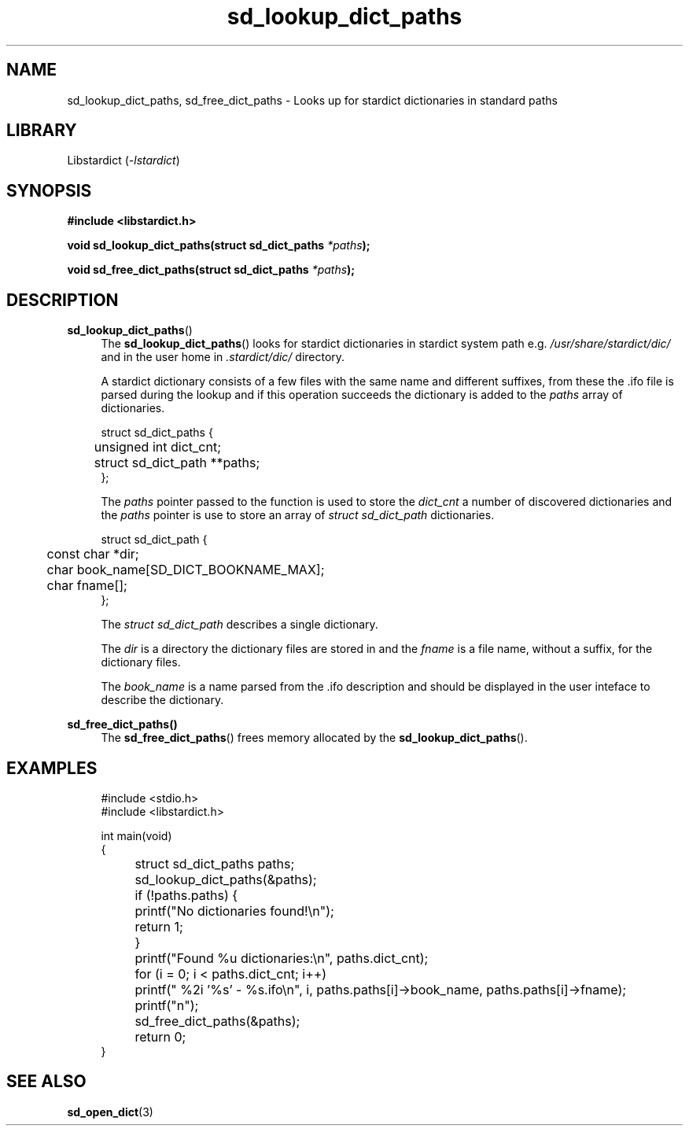 .\" Generated by scdoc 1.11.2
.\" Complete documentation for this program is not available as a GNU info page
.ie \n(.g .ds Aq \(aq
.el       .ds Aq '
.nh
.ad l
.\" Begin generated content:
.TH "sd_lookup_dict_paths" "3" "2023-02-26"
.P
.SH NAME
sd_lookup_dict_paths, sd_free_dict_paths - Looks up for stardict dictionaries in standard paths
.P
.SH LIBRARY
Libstardict (\fI-lstardict\fR)
.P
.SH SYNOPSIS
\fB#include <libstardict.\&h>\fR
.P
\fBvoid sd_lookup_dict_paths(struct sd_dict_paths\fR \fI*paths\fR\fB);\fR
.P
\fBvoid sd_free_dict_paths(struct sd_dict_paths\fR \fI*paths\fR\fB);\fR
.P
.SH DESCRIPTION
.P
\fBsd_lookup_dict_paths\fR()
.RS 4
The \fBsd_lookup_dict_paths\fR() looks for stardict dictionaries in
stardict system path e.\&g.\& \fI/usr/share/stardict/dic/\fR and in the
user home in \fI.\&stardict/dic/\fR directory.\&
.P
A stardict dictionary consists of a few files with the same name and
different suffixes, from these the .\&ifo file is parsed during the
lookup and if this operation succeeds the dictionary is added to the
\fIpaths\fR array of dictionaries.\&
.P
.RE
.nf
.RS 4
struct sd_dict_paths {
	unsigned int dict_cnt;
	struct sd_dict_path **paths;
};
.fi
.RE
.P
.RS 4
The \fIpaths\fR pointer passed to the function is used to store the
\fIdict_cnt\fR a number of discovered dictionaries and the \fIpaths\fR pointer
is use to store an array of \fIstruct sd_dict_path\fR dictionaries.\&
.P
.RE
.nf
.RS 4
struct sd_dict_path {
	const char *dir;
	char book_name[SD_DICT_BOOKNAME_MAX];
	char fname[];
};
.fi
.RE
.P
.RS 4
The \fIstruct sd_dict_path\fR describes a single dictionary.\&
.P
The \fIdir\fR is a directory the dictionary files are stored in and the
\fIfname\fR is a file name, without a suffix, for the dictionary files.\&
.P
The \fIbook_name\fR is a name parsed from the .\&ifo description and should
be displayed in the user inteface to describe the dictionary.\&
.P
.RE
\fBsd_free_dict_paths()\fR
.RS 4
The \fBsd_free_dict_paths\fR() frees memory allocated by the \fBsd_lookup_dict_paths\fR().\&
.P
.RE
.SH EXAMPLES
.P
.nf
.RS 4
#include <stdio\&.h>
#include <libstardict\&.h>

int main(void)
{
	struct sd_dict_paths paths;

	sd_lookup_dict_paths(&paths);

	if (!paths\&.paths) {
		printf("No dictionaries found!\\n");
		return 1;
	}

	printf("Found %u dictionaries:\\n", paths\&.dict_cnt);

	for (i = 0; i < paths\&.dict_cnt; i++)
		printf(" %2i \&'%s\&' - %s\&.ifo\\n", i, paths\&.paths[i]->book_name, paths\&.paths[i]->fname);
	printf("n");

	sd_free_dict_paths(&paths);

	return 0;
}
.fi
.RE
.P
.SH SEE ALSO
\fBsd_open_dict\fR(3)
